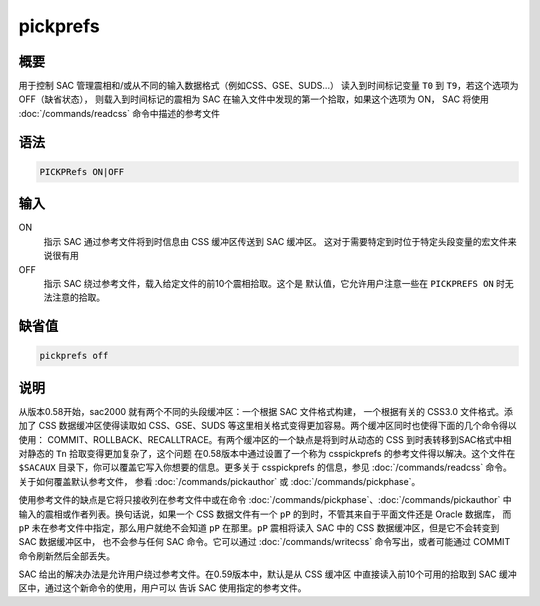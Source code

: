 pickprefs
=========

概要
----

用于控制 SAC 管理震相和/或从不同的输入数据格式（例如CSS、GSE、SUDS...）
读入到时间标记变量 ``T0`` 到 ``T9``\ ，若这个选项为 OFF（缺省状态），
则载入到时间标记的震相为 SAC 在输入文件中发现的第一个拾取，如果这个选项为 ON，
SAC 将使用 :doc:`/commands/readcss` 命令中描述的参考文件

语法
----

.. code-block:: console

    PICKPRefs ON|OFF

输入
----

ON
    指示 SAC 通过参考文件将到时信息由 CSS 缓冲区传送到 SAC 缓冲区。
    这对于需要特定到时位于特定头段变量的宏文件来说很有用

OFF
    指示 SAC 绕过参考文件，载入给定文件的前10个震相拾取。这个是
    默认值，它允许用户注意一些在 ``PICKPREFS ON`` 时无法注意的拾取。

缺省值
------

.. code-block:: console

    pickprefs off

说明
----

从版本0.58开始，sac2000 就有两个不同的头段缓冲区：一个根据 SAC 文件格式构建，
一个根据有关的 CSS3.0 文件格式。添加了 CSS 数据缓冲区使得读取如 CSS、GSE、SUDS
等这里相关格式变得更加容易。两个缓冲区同时也使得下面的几个命令得以使用：
COMMIT、ROLLBACK、RECALLTRACE。有两个缓冲区的一个缺点是将到时从动态的 CSS
到时表转移到SAC格式中相对静态的 ``Tn`` 拾取变得更加复杂了，这个问题
在0.58版本中通过设置了一个称为 csspickprefs 的参考文件得以解决。这个文件在
``$SACAUX`` 目录下，你可以覆盖它写入你想要的信息。更多关于 csspickprefs
的信息，参见 :doc:`/commands/readcss` 命令。关于如何覆盖默认参考文件，
参看 :doc:`/commands/pickauthor` 或 :doc:`/commands/pickphase`\ 。

使用参考文件的缺点是它将只接收列在参考文件中或在命令
:doc:`/commands/pickphase`\ 、\ :doc:`/commands/pickauthor` 中
输入的震相或作者列表。换句话说，如果一个 CSS 数据文件有一个 ``pP``
的到时，不管其来自于平面文件还是 Oracle 数据库， 而 ``pP``
未在参考文件中指定，那么用户就绝不会知道 ``pP`` 在那里。\ ``pP``
震相将读入 SAC 中的 CSS 数据缓冲区，但是它不会转变到 SAC 数据缓冲区中，
也不会参与任何 SAC 命令。它可以通过 :doc:`/commands/writecss`
命令写出，或者可能通过 COMMIT 命令刷新然后全部丢失。

SAC 给出的解决办法是允许用户绕过参考文件。在0.59版本中，默认是从 CSS 缓冲区
中直接读入前10个可用的拾取到 SAC 缓冲区中，通过这个新命令的使用，用户可以
告诉 SAC 使用指定的参考文件。
